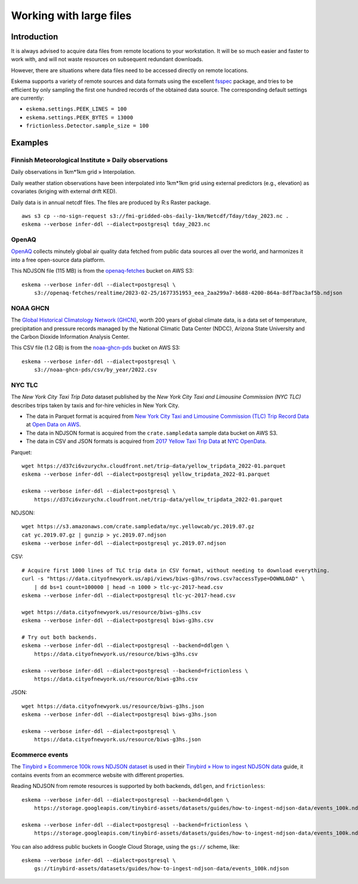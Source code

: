 ########################
Working with large files
########################


************
Introduction
************

It is always advised to acquire data files from remote locations to your
workstation. It will be so much easier and faster to work with, and will not
waste resources on subsequent redundant downloads.

However, there are situations where data files need to be accessed directly on
remote locations.

Eskema supports a variety of remote sources and data formats using the
excellent `fsspec`_ package, and tries to be efficient by only sampling the
first one hundred records of the obtained data source. The corresponding
default settings are currently:

- ``eskema.settings.PEEK_LINES = 100``
- ``eskema.settings.PEEK_BYTES = 13000``
- ``frictionless.Detector.sample_size = 100``


********
Examples
********


Finnish Meteorological Institute » Daily observations
=====================================================

Daily observations in 1km*1km grid » Interpolation.

Daily weather station observations have been interpolated into 1km*1km grid using
external predictors (e.g., elevation) as covariates (kriging with external drift KED).

Daily data is in annual netcdf files. The files are produced by R:s Raster package.

::

    aws s3 cp --no-sign-request s3://fmi-gridded-obs-daily-1km/Netcdf/Tday/tday_2023.nc .
    eskema --verbose infer-ddl --dialect=postgresql tday_2023.nc


OpenAQ
======

`OpenAQ`_ collects minutely global air quality data fetched from public data
sources all over the world, and harmonizes it into a free open-source data
platform.

This NDJSON file (115 MB) is from the `openaq-fetches`_ bucket on AWS S3::

    eskema --verbose infer-ddl --dialect=postgresql \
        s3://openaq-fetches/realtime/2023-02-25/1677351953_eea_2aa299a7-b688-4200-864a-8df7bac3af5b.ndjson


NOAA GHCN
=========

The `Global Historical Climatology Network (GHCN)`_, worth 200 years of global
climate data, is a data set of temperature, precipitation and pressure records
managed by the National Climatic Data Center (NDCC), Arizona State University
and the Carbon Dioxide Information Analysis Center.

This CSV file (1.2 GB) is from the `noaa-ghcn-pds`_ bucket on AWS S3::

    eskema --verbose infer-ddl --dialect=postgresql \
        s3://noaa-ghcn-pds/csv/by_year/2022.csv


NYC TLC
=======

The *New York City Taxi Trip Data* dataset published by the *New York City Taxi
and Limousine Commission (NYC TLC)* describes trips taken by taxis and for-hire
vehicles in New York City.

- The data in Parquet format is acquired from `New York City Taxi and Limousine
  Commission (TLC) Trip Record Data`_ at `Open Data on AWS`_.
- The data in NDJSON format is acquired from the ``crate.sampledata``
  sample data bucket on AWS S3.
- The data in CSV and JSON formats is acquired from `2017 Yellow Taxi Trip
  Data`_ at `NYC OpenData`_.

Parquet::

    wget https://d37ci6vzurychx.cloudfront.net/trip-data/yellow_tripdata_2022-01.parquet
    eskema --verbose infer-ddl --dialect=postgresql yellow_tripdata_2022-01.parquet

    eskema --verbose infer-ddl --dialect=postgresql \
        https://d37ci6vzurychx.cloudfront.net/trip-data/yellow_tripdata_2022-01.parquet

NDJSON::

    wget https://s3.amazonaws.com/crate.sampledata/nyc.yellowcab/yc.2019.07.gz
    cat yc.2019.07.gz | gunzip > yc.2019.07.ndjson
    eskema --verbose infer-ddl --dialect=postgresql yc.2019.07.ndjson

CSV::

    # Acquire first 1000 lines of TLC trip data in CSV format, without needing to download everything.
    curl -s "https://data.cityofnewyork.us/api/views/biws-g3hs/rows.csv?accessType=DOWNLOAD" \
        | dd bs=1 count=100000 | head -n 1000 > tlc-yc-2017-head.csv
    eskema --verbose infer-ddl --dialect=postgresql tlc-yc-2017-head.csv

    wget https://data.cityofnewyork.us/resource/biws-g3hs.csv
    eskema --verbose infer-ddl --dialect=postgresql biws-g3hs.csv

    # Try out both backends.
    eskema --verbose infer-ddl --dialect=postgresql --backend=ddlgen \
        https://data.cityofnewyork.us/resource/biws-g3hs.csv

    eskema --verbose infer-ddl --dialect=postgresql --backend=frictionless \
        https://data.cityofnewyork.us/resource/biws-g3hs.csv

JSON::

    wget https://data.cityofnewyork.us/resource/biws-g3hs.json
    eskema --verbose infer-ddl --dialect=postgresql biws-g3hs.json

    eskema --verbose infer-ddl --dialect=postgresql \
        https://data.cityofnewyork.us/resource/biws-g3hs.json


Ecommerce events
================

The `Tinybird » Ecommerce 100k rows NDJSON dataset`_ is used in their
`Tinybird » How to ingest NDJSON data`_ guide, it contains events from an
ecommerce website with different properties.

Reading NDJSON from remote resources is supported by both backends,
``ddlgen``, and ``frictionless``::

    eskema --verbose infer-ddl --dialect=postgresql --backend=ddlgen \
        https://storage.googleapis.com/tinybird-assets/datasets/guides/how-to-ingest-ndjson-data/events_100k.ndjson

    eskema --verbose infer-ddl --dialect=postgresql --backend=frictionless \
        https://storage.googleapis.com/tinybird-assets/datasets/guides/how-to-ingest-ndjson-data/events_100k.ndjson

You can also address public buckets in Google Cloud Storage, using the
``gs://`` scheme, like::

    eskema --verbose infer-ddl --dialect=postgresql \
        gs://tinybird-assets/datasets/guides/how-to-ingest-ndjson-data/events_100k.ndjson

.. _2017 Yellow Taxi Trip Data: https://data.cityofnewyork.us/Transportation/2017-Yellow-Taxi-Trip-Data/biws-g3hs
.. _fsspec: https://filesystem-spec.readthedocs.io/
.. _Global Historical Climatology Network (GHCN): https://en.wikipedia.org/wiki/Global_Historical_Climatology_Network
.. _Google Cloud Storage public datasets: https://cloud.google.com/storage/docs/public-datasets
.. _New York City Taxi and Limousine Commission (TLC) Trip Record Data: https://registry.opendata.aws/nyc-tlc-trip-records-pds/
.. _noaa-ghcn-pds: https://github.com/awslabs/open-data-registry/blob/main/datasets/noaa-ghcn.yaml#L4
.. _NYC OpenData: https://opendata.cityofnewyork.us/
.. _Open Data on AWS: https://registry.opendata.aws/
.. _OpenAQ: https://openaq.org/
.. _openaq-fetches: https://github.com/awslabs/open-data-registry/blob/main/datasets/openaq.yaml
.. _Tinybird » Ecommerce 100k rows NDJSON dataset: https://storage.googleapis.com/tinybird-assets/datasets/guides/how-to-ingest-ndjson-data/events_100k.ndjson
.. _Tinybird » How to ingest NDJSON data: https://www.tinybird.co/docs/guides/ingest-ndjson-data.html
